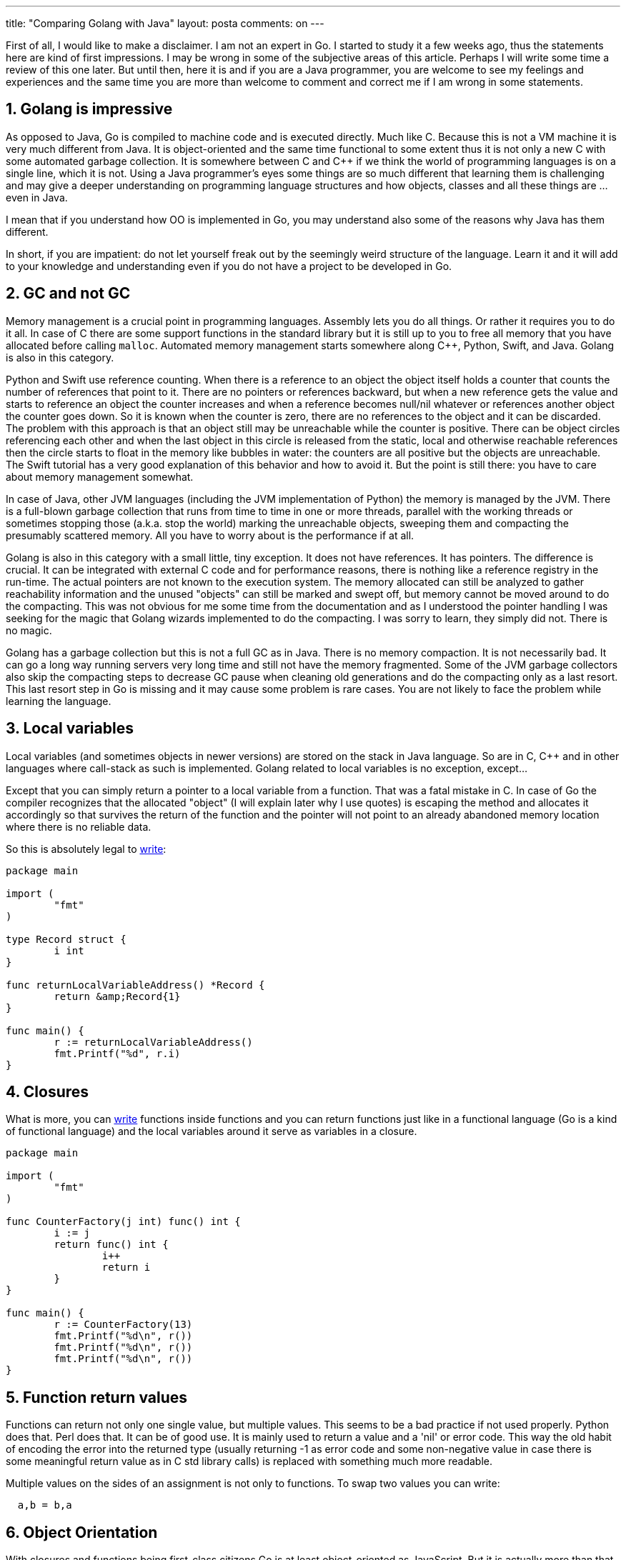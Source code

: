 ---
title: "Comparing Golang with Java" 
layout: posta
comments: on
---

First of all, I would like to make a disclaimer. I am not an expert in Go. I started to study it a few weeks ago, thus the statements here are kind of first impressions. I may be wrong in some of the subjective areas of this article. Perhaps I will write some time a review of this one later. But until then, here it is and if you are a Java programmer, you are welcome to see my feelings and experiences and the same time you are more than welcome to comment and correct me if I am wrong in some statements.


== 1. Golang is impressive


As opposed to Java, Go is compiled to machine code and is executed directly. Much like C. Because this is not a VM machine it is very much different from Java. It is object-oriented and the same time functional to some extent thus it is not only a new C with some automated garbage collection. It is somewhere between C and C++ if we think the world of programming languages is on a single line, which it is not. Using a Java programmer's eyes some things are so much different that learning them is challenging and may give a deeper understanding on programming language structures and how objects, classes and all these things are ... even in Java.

I mean that if you understand how OO is implemented in Go, you may understand also some of the reasons why Java has them different.

In short, if you are impatient: do not let yourself freak out by the seemingly weird structure of the language. Learn it and it will add to your knowledge and understanding even if you do not have a project to be developed in Go.


== 2. GC and not GC


Memory management is a crucial point in programming languages. Assembly lets you do all things. Or rather it requires you to do it all. In case of C there are some support functions in the standard library but it is still up to you to free all memory that you have allocated before calling `malloc`. Automated memory management starts somewhere along C++, Python, Swift, and Java. Golang is also in this category.

Python and Swift use reference counting. When there is a reference to an object the object itself holds a counter that counts the number of references that point to it. There are no pointers or references backward, but when a new reference gets the value and starts to reference an object the counter increases and when a reference becomes null/nil whatever or references another object the counter goes down. So it is known when the counter is zero, there are no references to the object and it can be discarded. The problem with this approach is that an object still may be unreachable while the counter is positive. There can be object circles referencing each other and when the last object in this circle is released from the static, local and otherwise reachable references then the circle starts to float in the memory like bubbles in water: the counters are all positive but the objects are unreachable. The Swift tutorial has a very good explanation of this behavior and how to avoid it. But the point is still there: you have to care about memory management somewhat.

In case of Java, other JVM languages (including the JVM implementation of Python) the memory is managed by the JVM. There is a full-blown garbage collection that runs from time to time in one or more threads, parallel with the working threads or sometimes stopping those (a.k.a. stop the world) marking the unreachable objects, sweeping them and compacting the presumably scattered memory. All you have to worry about is the performance if at all.

Golang is also in this category with a small little, tiny exception. It does not have references. It has pointers. The difference is crucial. It can be integrated with external C code and for performance reasons, there is nothing like a reference registry in the run-time. The actual pointers are not known to the execution system. The memory allocated can still be analyzed to gather reachability information and the unused "objects" can still be marked and swept off, but memory cannot be moved around to do the compacting. This was not obvious for me some time from the documentation and as I understood the pointer handling I was seeking for the magic that Golang wizards implemented to do the compacting. I was sorry to learn, they simply did not. There is no magic.

Golang has a garbage collection but this is not a full GC as in Java. There is no memory compaction. It is not necessarily bad. It can go a long way running servers very long time and still not have the memory fragmented. Some of the JVM garbage collectors also skip the compacting steps to decrease GC pause when cleaning old generations and do the compacting only as a last resort. This last resort step in Go is missing and it may cause some problem is rare cases. You are not likely to face the problem while learning the language.


== 3. Local variables


Local variables (and sometimes objects in newer versions) are stored on the stack in Java language. So are in C, C++ and in other languages where call-stack as such is implemented. Golang related to local variables is no exception, except...

Except that you can simply return a pointer to a local variable from a function. That was a fatal mistake in C. In case of Go the compiler recognizes that the allocated "object" (I will explain later why I use quotes) is escaping the method and allocates it accordingly so that survives the return of the function and the pointer will not point to an already abandoned memory location where there is no reliable data.

So this is absolutely legal to link:http://play.golang.org/p/JfTfa4tYFa[write]:

[source,java]
----
package main

import (
	"fmt"
)

type Record struct {
	i int
}

func returnLocalVariableAddress() *Record {
	return &amp;Record{1}
}

func main() {
	r := returnLocalVariableAddress()
	fmt.Printf("%d", r.i)
}
----



== 4. Closures


What is more, you can link:http://play.golang.org/p/jI296eQhH-[write] functions inside functions and you can return functions just like in a functional language (Go is a kind of functional language) and the local variables around it serve as variables in a closure.

[source,java]
----
package main

import (
	"fmt"
)

func CounterFactory(j int) func() int {
	i := j
	return func() int {
		i++
		return i
	}
}

func main() {
	r := CounterFactory(13)
	fmt.Printf("%d\n", r())
	fmt.Printf("%d\n", r())
	fmt.Printf("%d\n", r())
}
----



== 5. Function return values


Functions can return not only one single value, but multiple values. This seems to be a bad practice if not used properly. Python does that. Perl does that. It can be of good use. It is mainly used to return a value and a 'nil' or error code. This way the old habit of encoding the error into the returned type (usually returning -1 as error code and some non-negative value in case there is some meaningful return value as in C std library calls) is replaced with something much more readable.

Multiple values on the sides of an assignment is not only to functions. To swap two values you can write:

[source,java]
----
  a,b = b,a
----



== 6. Object Orientation


With closures and functions being first-class citizens Go is at least object-oriented as JavaScript. But it is actually more than that. Go lang has interfaces and structs. But they are not really classes. They are link:https://javax0.wordpress.com/2016/01/13/value-types-in-java-why-should-they-be-immutable/[value types]. They are passed by value and wherever they are stored in memory the data there is only the pure data and no object header or anything like that. `struct`s in Go are very much like they are in C. They can contain fields, but they can not extend each other and they can not contain methods. Object orientation is approached a bit different.

Instead of stuffing the methods into the class definition you can specify when you define the method itself which struct it applies to. Structs can also contain other structs and in case there is no name for the field you can reference it by the type of it, which becomes its name implicitly. Or you can just reference a field or method as they belonged to the top struct.

For link:http://play.golang.org/p/Z-BUnFSzSS[example]:

[source,java]
----
package main

import (
	"fmt"
)

type A struct {
	a int
}

func (a *A) Printa() {
	fmt.Printf("%d\n", a.a)
}

type B struct {
	A
	n string
}

func main() {
	b := B{}
	b.Printa()
	b.A.a = 5
	fmt.Printf("%d\n", b.a)
}
----


This is almost or a kind of inheritance.

When you specify the struct on which the method can be invoked you can specify the struct itself or a pointer to it. If the method is applied to the struct then the method will access a copy of the caller struct (this struct is passed by value). If the method is applied to a pointer to the struct then the pointer will be passed (passed by reference kind of). In the latter case the method can also modify the struct (in this sense the structs are not value types since value types are immutable). Either can be used to fulfill the requirement of an interface. In case of the example above `Printa` is applied to a pointer to the struct `A`. Go says that `A` is the receiver of the method.

Go syntax is also a bit lenient about structs and pointers to it. In C you can have a struct and you can write `b.a` to access the field of the struct. In case of a pointer to the structure in C you have to write `b->a` to access the same field. In case of a pointer `b.a` is a syntax error. Go says that writing `b->a` is pointless (you can interpret this literally). Why litter the code with `->` operators when the dot operator can be overloaded. Field access in case of struct and, well field access through pointers. Very logical.

Because the pointer is as good as the struct itself (to some extent) you can link:http://play.golang.org/p/ayX_-SC-1o[write]:
[source,java]
----
package main

import (
	"fmt"
)

type A struct {
	a int
}

func (a *A) Printa() {
	if a == nil {
		fmt.Println("a is nil")
	} else {
		fmt.Printf("%d\n", a.a)
	}
}

func main() {
	var a *A = nil
	a.Printa()
}
----


Yes, this is the point as a true-hearted Java programmer you should not freak out. We did call a method on a nil pointer! How can that happen?


== 7. Type in in the variable and not the object


This is why I was using quotes writing "object". When Go stores a struct it is a piece of memory. It does not have an object header (though it may, since it is a matter of implementation and not the language definition, but it reasonably does not). It is the variable that holds the type of the value. If the variable type is a struct then it is known already at compile time. If this is an interface then the variable will point to the value and the same time it will also reference the actual type it is having the value for.

If the variable `a` is an interface and not a pointer to a struct link:http://play.golang.org/p/4cRr_kxiJR[you can not do the same]: you get runtime error. __(Addition: As Theo pointed out in his comment this is because the pointer variable does not have the type and Go runtime does not know which implementation of the polymorphic method to call. However, you can have an interface variable being nil and still holding the reference to a specific type as link:https://play.golang.org/p/OWzqjBpjEa[theo shows in the example].)__


== 8. Implementing interfaces


Interfaces are very simple in Go, and the same time very complex, or at least different from what they are in Java. Interfaces declare a bunch of functions that structs should implement if they want to be compliant with the interface. The inheritance is done the same way as in case of structs. The strange thing is that you need not specify in case of a struct that it implements an interface if it does. After all, it is really not the struct that implements the interface, but rather the set of functions that use the struct or a pointer to the struct as a receiver. If all the functions are implemented then the struct does implement the interface. If some of them are missing then the implementation is not complete.

Why do we need the 'implements' keyword in Java and not in Go? Go does not need it because it is fully compiled and there is nothing like a classloader that loads separately compiled code during run-time. If a struct is supposed to implement an interface but it does not then this will be discovered at compile time without explicitly classifying that the struct does implement the interface. You can overcome this and cause a run-time error if you use reflection (that Go has) but the 'implements' declaration would not help that anyway.


== 9. Go is compact


Go code is compact and not forgiving. In other languages, there are characters that are simply useless. We got used to them during the last 40 years since C was invented and all other languages followed the syntax, but it does not necessarily mean that it is the best way to follow. After all we all know since C that the 'trailing else' problem is best addressed using the `{` and `}` around the code branches in the 'if' statement. (Maybe Perl was the first mainstream C-like syntax language that requested that.) However, if we must have the braces there is no point to enclose the condition in parentheses. As you could see in the code above:

[source,java]
----
...
	if a == nil {
		fmt.Println("a is nil")
	} else {
		fmt.Printf("%d\n", a.a)
	}
...
----


there is no need and Go does not even allow it. You may also notice that there are no semicolons. You can use them, but you need not. Inserting them is a preprocessing step on the source code and it is very effective. Most of the time they are clutter anyway.

You can use ':=' to declare a new variable and assign a value to it. On the right hand side the expression defines the type usually, so there is no need to write '`var x typeOfX = expression`'. On the other hand, if you import a package, assign a variable that you do not use afterward: it is a bug. Since it can be detected during compile time it is a code error, compilation fails. Very smart. (Sometimes annoying when I import a package that I intend to use, and before referencing it I save the code and IntelliJ intelligently removes the import, just to help me.)


== 10. Threads and queues


Threads and queues are built into the language. They are called goroutines and channels. To start a goroutine you only have to write `go functioncall()` and the function will be started in a different thread. Although there are methods/functions in the standard Go library to lock "objects" the native multi-thread programming is using channels. Channel is a built-in type in Go that is a fixed size FIFO channel of any other type. You can push a value into a channel and a goroutine can pull it off. If the channel is full pushing blocks and in case the channel is empty the pull is blocking.


== 11. There are errors, no exceptions. Panic!


Go does have exception handling but this is not supposed to be used like in Java. Exception is called 'panic' and this is really to be used when there is some real panic in the code. In Java term, it is similar to some throwable that ends with '...Error'. When there is some exceptional case, some error that can be handled this state is returned by the system call and the application functions are expected to follow a similar pattern. For link:http://play.golang.org/p/KSvCOdGo4O[example]

[source,java]
----
package main

import (
	"log"
	"os"
)

func main() {
	f, err := os.Open("filename.ext")
	if err != nil {
		log.Fatal(err)
	}
	defer f.Close()
}
----


the function 'Open' returns the file handler and nil, or nil and the error code. If you execute it on the Go Playground (click on the link above) you get the error displayed.

This is not really fitting the practice we got used to when programming in Java. It is easy to miss some error condition and write

[source,java]
----
package main

import (
	"os"
)

func main() {
	f , _ := os.Open("filename.ext")
	defer f.Close()
}
----


that just ignores the error. It is also cumbersome to check the possibility of error at each and every system or application call that may return error when we are interested in a longer chain of commands if any of those produced error and we do not really care which one.


== 12. No finally, defer instead


Closely coupled with the exception handling is the feature that Java implements with the try/catch/finally feature. In Java, you can have code that is executed in a finally code no matter what. Go provides the keyword 'defer' that lets you specify a function call that will be invoked before the method returns even if there is/was a panic. This is a solution to the problem that gives you fewer options to abuse. You can not write arbitrary code to be executed deferred only a function call. In Java, you can even have a return statement in the finally block or see a mess trying to handle the situation when the code to be executed in the finally block may also throw an exception. Go is prone to that. I like that.


== 13. Other things...


that also may seem weird at first are like


    * public functions and variables are capitalized, there are no keywords like 'public', 'private'
    * source code of libraries are to be imported into the source of the project (I am not sure I understood that properly)
    * lack of generics
    * code generation support built into the language in forms of comment directives (this is really a wtf)


In general, Go is an interesting language. It is not a replacement for Java even on a language level. They are not supposed to serve the same type of tasks. Java is enterprise development language, Go is a system programming language. Go, just as well as Java, is continuously developing so we may see some change in that in the future.

=== Comments imported from Wordpress


*notRealThing* 2016-04-27 21:58:40





[quote]
____
Great article!
____





*gijensen* 2016-05-10 14:35:21





[quote]
____
Goroutines are more like coroutines than threads. Yes, you will get maximal performance writing for the amount of cores there are in the system (provided you're actually generating the # of threads equivilant to your cores, which I'm not sure can be guaranteed). However because goroutines are so cheap, you don't have to feel guilty for using them liberally, in fact it's actually idiomatic.

In most real world scenarios you'll probably get better performance just using goroutines instead of writing the many many extra required to eliminate them, and achieve performance gains. Golang has allowed me to attempt models I never would have considered trying with threads.

Also attempting to limit your goroutine use, you'd be excluding yourself from most third party libraries anyways.
____





*theo* 2016-05-03 09:03:40





[quote]
____
"If the variable a is an interface and not a pointer to a struct you can not do the same: you get runtime error."

Not strictly true.  You set the interface to nil, which means it has no concrete type; that is why the error is generated.

If you set the concrete type like this: https://play.golang.org/p/OWzqjBpjEa it works just fine.
____





*Mickey Barboi* 2016-05-05 12:06:35





[quote]
____
"It is also cumbersome to check the possibility of error at each and every"

I read that as "it is cumbersome to write correct code." As someone who codes from the hip a lot, I love the rigid way golang handles things like this :)
____





*Jose Luis Vazquez* 2016-05-10 11:59:37





[quote]
____
Cool to know!
Also these "fibers" they seem to perform really well.
Still this is a library, would prefer the JVM to "bite the bullet" and admit this abstraction is superior to plain OS threads in most cases, providing support from the runtime.
____





*Jose Luis Vazquez* 2016-05-05 19:28:11





[quote]
____
"Golang has a garbage collection but this is not a full GC as in Java, there is no memory compaction."

That might be true today, but might not be so tomorrow. Go already does "move memory" changing pointers. It does so since the move to contiguous stacks.

As said before goroutines are basically lightweight contexts managed by the go runtime on top of OS Threads. Each goroutine has a stack that starts small (and many times may not grow much).

When the 2K are too little, the go runtime kicks in and:
1) Gets a new stack of double the size from the heap.
2) Copies the old stack to the new stack BY FIXING the pointers within it, thanks to the fact that the GC is precise in Go, so it knows any piece of memory in the stack whether it is a pointer or not.
3) Releases the old stuck from the heap (or waits for GC to do it probably)
4) The goroutine continues execution on the new stack and ALL the pointers in it have been moved properly.
____





*Peter Verhas* 2016-05-03 09:06:35





[quote]
____
Thanks! I did not know that. But does not surprise me. It is coherent with the style of the language.
____





*Jose Luis Vazquez* 2016-05-05 19:15:40





[quote]
____
I would not compare goroutines to threads the same way I would not compare threads to processes.

Goroutines are VERY lightweight, they start at 2K. You can have literally tenths of thousands or more without exhausting your laptop memory. And all those on top of just a handful of OS threads, maybe just about the same number of cores your machine has. Behind the scenes the Go runtime does a lot of epoll &amp; goroutine context switching for you.

With goroutines the debate on the thread pool size is over for most projects. 
(Still goroutines are cheap but not free, so it always pays off to think a bit to use them wisely instead of falling into overuse.)
____





*Timo Reimann* 2016-05-06 21:41:28





[quote]
____
"It is easy to miss some error condition and write [code] that just ignores the error."

Quite the contrary, the code example you've given is not even valid: It won't compile since you missed to store the second return value of the Open() call in a variable. This is Go's way of telling you that you must either handle all return values or make a deliberate decision to discard some by using the blank identifier "_". Have a look yourself: https://play.golang.org/p/YmwzOjA3I9

I recommend reading Dave Cheney's blog posts on error handling in Go, starting with http://dave.cheney.net/2012/01/18/why-go-gets-exceptions-right .
____





*Peter Verhas* 2016-05-07 11:36:56





[quote]
____
You are right. I fixed that example not to give the reader a syntactically wrong sample. I admit I fixed it there, it was wrong. Thanks for that.

As for the article you referenced. This is a well written article that I can summary: Exceptions are not perfect in C++ and in Java therefore better we do not use anything like that in Go.

Without starting arguing on one side or the other: there are lots of articles about Go having no exceptions. People got used to it programming in Java, C++, Swift (after 2.0), Python, C# and in other languages. Despite of all imperfections it proved to be a useful construct and programmers miss it. Lack of exceptions in Go (in addition to generics) is actually a great barrier stopping programmers getting closer with Go.
____





*Peter Verhas* 2016-05-05 20:19:23





[quote]
____
Thanks for the additions. I was not aware that goroutines are not equivalent to threads. What I experienced though that a computeintensive multi-gorutine application performed the best when the number of go routines were the same as the number of cores in the machine.
____





*Adam* 2016-05-05 22:40:36





[quote]
____
Lightweight threads in Java: http://docs.paralleluniverse.co/quasar/
____





*Adriano Fabris* 2018-02-05 16:14:46





[quote]
____
I don't understand people who thinks that writing code like this is readable.

NOT READABLE AND CONFUSING:

"if a == nil {
        fmt.Println("a is nil")
    } else {
        fmt.Printf("%d\n", a.a)
    }"

READABLE AND LOGICAL:

if a == nil {fmt.Println("a is nil")}
 else 
{fmt.Printf("%d\n", a.a)}

Same people who think first code is right way to do are people who don't see how languages like C++ are overcomplicated.
____





*Peter Verhas* 2018-02-05 16:59:20





[quote]
____
What is readable and what is not readable very much depends on the reader. We have different brains, we have different experiences. The code that is readable for one person may not be readable for the other.

As the industry stands these days the style you presented as "not readable and confusing" is the defacto standard and it means that really many people think that for them it is readable and not confusing. You can still, however, code in a different style. The consequence is that fewer number of people will be able to easily read your code and thus the maintenance cost will be higher (something that is rare costs higher). At the same time, you may also face finding fewer job possibilities because of your personal style diverting from the industry standard.

If you raised your concerns at the start of the 1970s then perhaps the coding standard would be different today. It is similar to QWERTY keyboard. They may not be optimal if we started from scratch, but I do not think I could learn to type on something else after 35 years of using it.
____





*Anurag* 2018-04-12 14:46:53





[quote]
____
Hi Peter, Thanks for this great article. To be honest with you I have not read your article but I want to ask you about golang security. I understand that golang is easier than java but Is golang as secure as java or not? For example in case of socket programming and multiplayer online game.

Please give your valuable thoughts and opinion.
____



